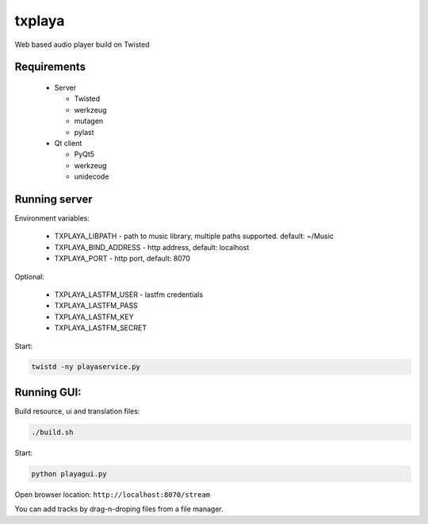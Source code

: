 txplaya
=======

Web based audio player build on Twisted


Requirements
------------

  * Server

    - Twisted
    - werkzeug
    - mutagen
    - pylast

  * Qt client

    - PyQt5
    - werkzeug
    - unidecode


Running server
--------------

Environment variables:

  - TXPLAYA_LIBPATH - path to music library, multiple paths supported. default: ~/Music
  - TXPLAYA_BIND_ADDRESS - http address, default: localhost
  - TXPLAYA_PORT - http port, default: 8070

Optional:

  - TXPLAYA_LASTFM_USER - lastfm credentials
  - TXPLAYA_LASTFM_PASS
  - TXPLAYA_LASTFM_KEY
  - TXPLAYA_LASTFM_SECRET


Start:

.. code:: python

    twistd -ny playaservice.py


Running GUI:
------------

Build resource, ui and translation files:

.. code:: python

    ./build.sh

Start:

.. code:: python

    python playagui.py

Open browser location: ``http://localhost:8070/stream``

You can add tracks by drag-n-droping files from a file manager.
